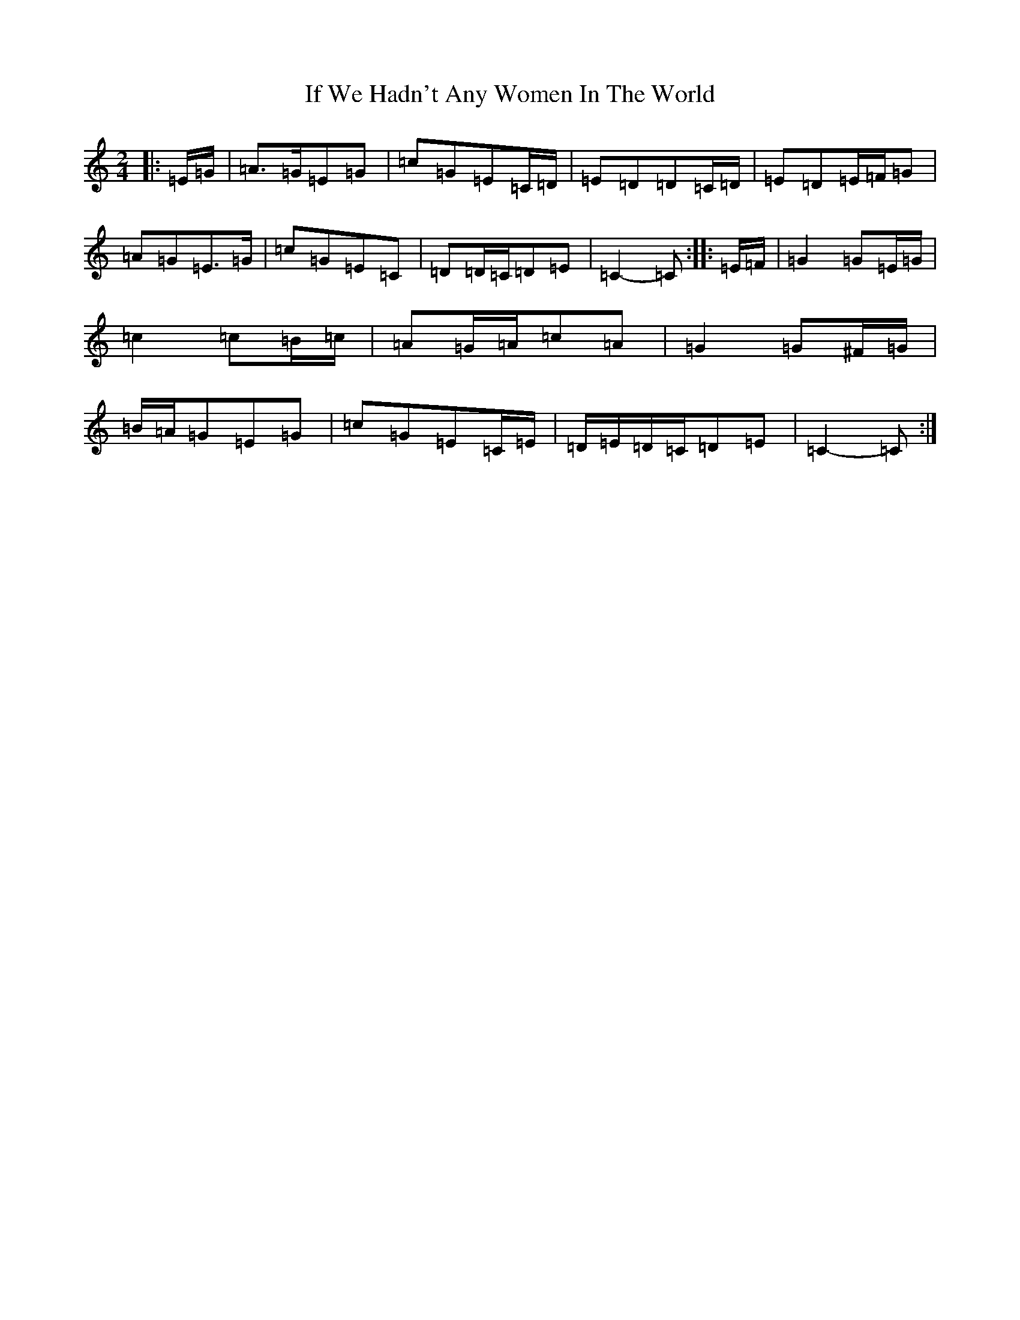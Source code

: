 X: 5564
T: If We Hadn't Any Women In The World
S: https://thesession.org/tunes/13771#setting24631
R: polka
M:2/4
L:1/8
K: C Major
|:=E/2=G/2|=A>=G=E=G|=c=G=E=C/2=D/2|=E=D=D=C/2=D/2|=E=D=E/2=F/2=G|=A=G=E>=G|=c=G=E=C|=D=D/2=C/2=D=E|=C2-=C:||:=E/2=F/2|=G2=G=E/2=G/2|=c2=c=B/2=c/2|=A=G/2=A/2=c=A|=G2=G^F/2=G/2|=B/2=A/2=G=E=G|=c=G=E=C/2=E/2|=D/2=E/2=D/2=C/2=D=E|=C2-=C:|